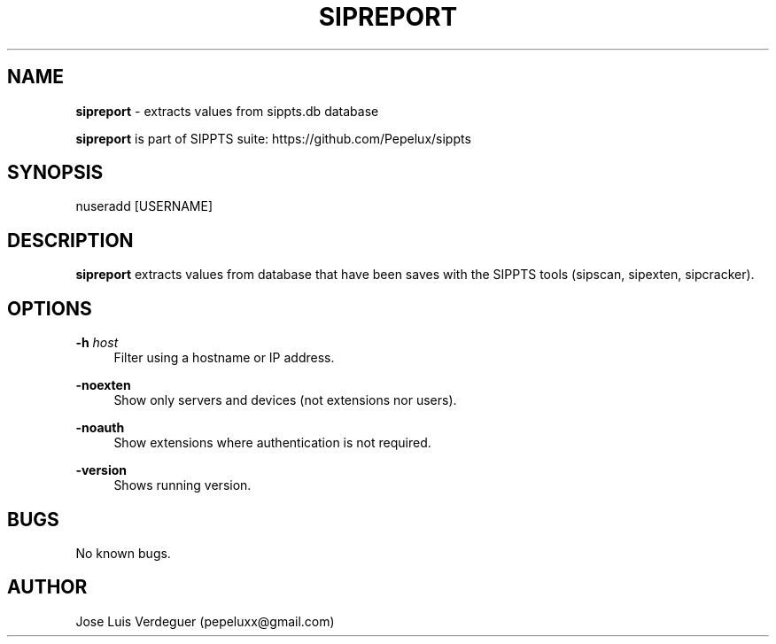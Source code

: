 .\" Manpage for sipreport.
.\" Contact pepeluxx@gmail.com to correct errors or typos.
.TH SIPREPORT 1 "11 Dec 2019" "version 2.0.3" "sipreport man page"
.SH NAME
\fBsipreport\fR \- extracts values from sippts.db database

\fBsipreport\fR is part of SIPPTS suite: https://github.com/Pepelux/sippts
.SH SYNOPSIS
nuseradd [USERNAME]
.SH DESCRIPTION
\fBsipreport\fR extracts values from database that have been saves with the SIPPTS tools (sipscan, sipexten, sipcracker).
.SH OPTIONS
.PP
\fB\-h \fR\fIhost\fR
.RS 4
Filter using a hostname or IP address.
.RE
.PP
\fB\-noexten \fR
.RS 4
Show only servers and devices (not extensions nor users).
.RE
.PP
\fB\-noauth \fR
.RS 4
Show extensions where authentication is not required.
.RE
.PP
\fB\-version \fR
.RS 4
Shows running version.
.RE
.SH BUGS
No known bugs.
.SH AUTHOR
Jose Luis Verdeguer (pepeluxx@gmail.com)